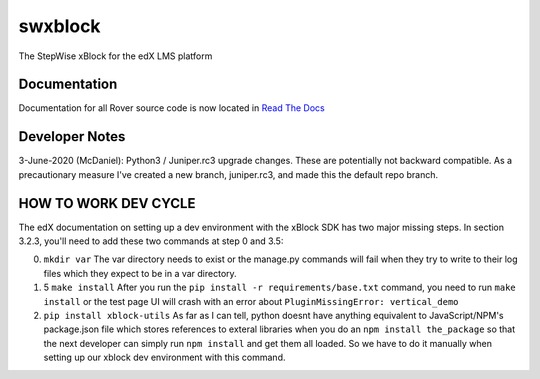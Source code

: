 swxblock
========

The StepWise xBlock for the edX LMS platform

Documentation
-------------
Documentation for all Rover source code is now located in `Read The Docs <http://readthedocs.roverbyopenstax.org/>`__

Developer Notes
-------------
3-June-2020 (McDaniel): Python3 / Juniper.rc3 upgrade changes. These are potentially not backward compatible.
As a precautionary measure I've created a new branch, juniper.rc3, and made this the default repo branch.

HOW TO WORK DEV CYCLE
---------------------

The edX documentation on setting up a dev environment with the xBlock
SDK has two major missing steps. In section 3.2.3, you'll need to add
these two commands at step 0 and 3.5:

0. ``mkdir var`` The var directory needs to exist or the manage.py
   commands will fail when they try to write to their log files which
   they expect to be in a var directory.

1. 5 ``make install`` After you run the
   ``pip install -r requirements/base.txt`` command, you need to run
   ``make install`` or the test page UI will crash with an error about
   ``PluginMissingError: vertical_demo``

2. ``pip install xblock-utils`` As far as I can tell, python doesnt have
   anything equivalent to JavaScript/NPM's package.json file which
   stores references to exteral libraries when you do an
   ``npm install the_package`` so that the next developer can simply run
   ``npm install`` and get them all loaded. So we have to do it manually
   when setting up our xblock dev environment with this command.

